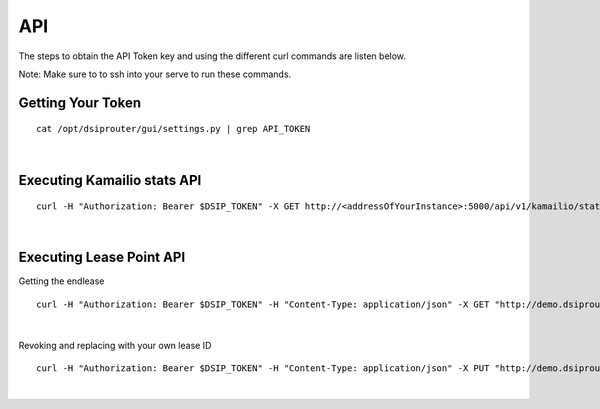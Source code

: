 API
===

The steps to obtain the API Token key and using the different curl commands are listen below.

Note: Make sure to to ssh into your serve to run these commands.

Getting Your Token
^^^^^^^^^^^^^^^^^^

::


  cat /opt/dsiprouter/gui/settings.py | grep API_TOKEN
|

Executing Kamailio stats API
^^^^^^^^^^^^^^^^^^^^^^^^^^^^
::
  
  curl -H "Authorization: Bearer $DSIP_TOKEN" -X GET http://<addressOfYourInstance>:5000/api/v1/kamailio/stats
|

Executing Lease Point API
^^^^^^^^^^^^^^^^^^^^^^^^^
Getting the endlease
::

 curl -H "Authorization: Bearer $DSIP_TOKEN" -H "Content-Type: application/json" -X GET "http://demo.dsiprouter.org:5000/api/v1/endpoint/lease?ttl=15&email=mack@dsiprouter.org"
|
 
Revoking and replacing with your own lease ID

::

 curl -H "Authorization: Bearer $DSIP_TOKEN" -H "Content-Type: application/json" -X PUT "http://demo.dsiprouter.org:5000/api/v1/endpoint/lease/<leaseid>/revoke"
|
